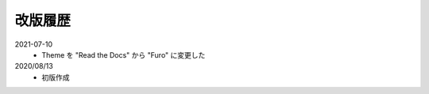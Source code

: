 .. chnagelog:

##################################################
改版履歴
##################################################
2021-07-10
   - Theme を "Read the Docs" から "Furo" に変更した

2020/08/13
   - 初版作成
